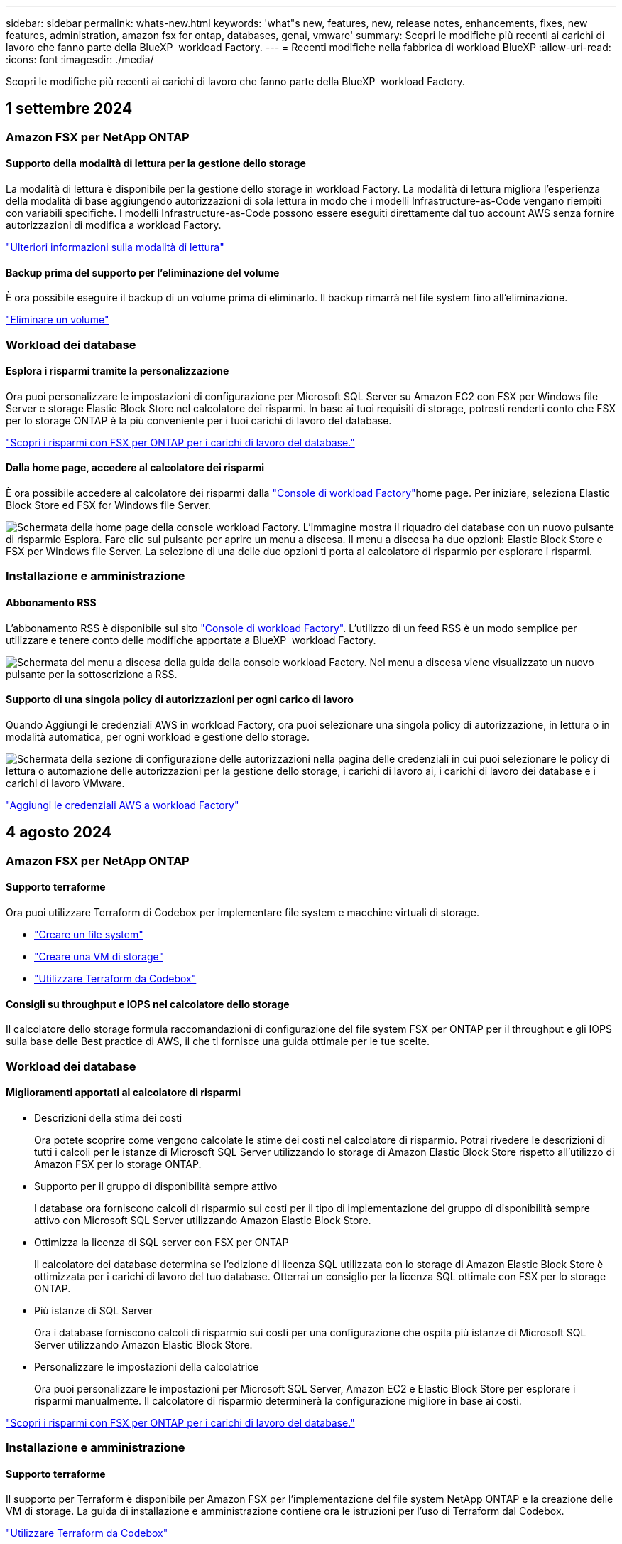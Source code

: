 ---
sidebar: sidebar 
permalink: whats-new.html 
keywords: 'what"s new, features, new, release notes, enhancements, fixes, new features, administration, amazon fsx for ontap, databases, genai, vmware' 
summary: Scopri le modifiche più recenti ai carichi di lavoro che fanno parte della BlueXP  workload Factory. 
---
= Recenti modifiche nella fabbrica di workload BlueXP
:allow-uri-read: 
:icons: font
:imagesdir: ./media/


[role="lead"]
Scopri le modifiche più recenti ai carichi di lavoro che fanno parte della BlueXP  workload Factory.



== 1 settembre 2024



=== Amazon FSX per NetApp ONTAP



==== Supporto della modalità di lettura per la gestione dello storage

La modalità di lettura è disponibile per la gestione dello storage in workload Factory. La modalità di lettura migliora l'esperienza della modalità di base aggiungendo autorizzazioni di sola lettura in modo che i modelli Infrastructure-as-Code vengano riempiti con variabili specifiche. I modelli Infrastructure-as-Code possono essere eseguiti direttamente dal tuo account AWS senza fornire autorizzazioni di modifica a workload Factory.

link:https://docs.netapp.com/us-en/workload-setup-admin/operational-modes.html["Ulteriori informazioni sulla modalità di lettura"^]



==== Backup prima del supporto per l'eliminazione del volume

È ora possibile eseguire il backup di un volume prima di eliminarlo. Il backup rimarrà nel file system fino all'eliminazione.

link:https://docs.netapp.com/us-en/workload-fsx-ontap/delete-volume.html["Eliminare un volume"^]



=== Workload dei database



==== Esplora i risparmi tramite la personalizzazione

Ora puoi personalizzare le impostazioni di configurazione per Microsoft SQL Server su Amazon EC2 con FSX per Windows file Server e storage Elastic Block Store nel calcolatore dei risparmi. In base ai tuoi requisiti di storage, potresti renderti conto che FSX per lo storage ONTAP è la più conveniente per i tuoi carichi di lavoro del database.

link:explore-savings.html["Scopri i risparmi con FSX per ONTAP per i carichi di lavoro del database."]



==== Dalla home page, accedere al calcolatore dei risparmi

È ora possibile accedere al calcolatore dei risparmi dalla link:https://console.workloads.netapp.com["Console di workload Factory"^]home page. Per iniziare, seleziona Elastic Block Store ed FSX for Windows file Server.

image:screenshot-explore-savings-home-small.png["Schermata della home page della console workload Factory. L'immagine mostra il riquadro dei database con un nuovo pulsante di risparmio Esplora. Fare clic sul pulsante per aprire un menu a discesa. Il menu a discesa ha due opzioni: Elastic Block Store e FSX per Windows file Server. La selezione di una delle due opzioni ti porta al calcolatore di risparmio per esplorare i risparmi."]



=== Installazione e amministrazione



==== Abbonamento RSS

L'abbonamento RSS è disponibile sul sito link:https://console.workloads.netapp.com/["Console di workload Factory"^]. L'utilizzo di un feed RSS è un modo semplice per utilizzare e tenere conto delle modifiche apportate a BlueXP  workload Factory.

image:screenshot-rss-subscribe-button.png["Schermata del menu a discesa della guida della console workload Factory. Nel menu a discesa viene visualizzato un nuovo pulsante per la sottoscrizione a RSS."]



==== Supporto di una singola policy di autorizzazioni per ogni carico di lavoro

Quando Aggiungi le credenziali AWS in workload Factory, ora puoi selezionare una singola policy di autorizzazione, in lettura o in modalità automatica, per ogni workload e gestione dello storage.

image:screenshot-single-permission-policy-support.png["Schermata della sezione di configurazione delle autorizzazioni nella pagina delle credenziali in cui puoi selezionare le policy di lettura o automazione delle autorizzazioni per la gestione dello storage, i carichi di lavoro ai, i carichi di lavoro dei database e i carichi di lavoro VMware."]

link:https://docs.netapp.com/us-en/workload-setup-admin/add-credentials.html["Aggiungi le credenziali AWS a workload Factory"^]



== 4 agosto 2024



=== Amazon FSX per NetApp ONTAP



==== Supporto terraforme

Ora puoi utilizzare Terraform di Codebox per implementare file system e macchine virtuali di storage.

* link:https://docs.netapp.com/us-en/workload-fsx-ontap/create-file-system.html["Creare un file system"]
* link:https://docs.netapp.com/us-en/workload-fsx-ontap/create-storage-vm.html["Creare una VM di storage"]
* link:https://docs.netapp.com/us-en/workload-setup-admin/use-codebox.html["Utilizzare Terraform da Codebox"^]




==== Consigli su throughput e IOPS nel calcolatore dello storage

Il calcolatore dello storage formula raccomandazioni di configurazione del file system FSX per ONTAP per il throughput e gli IOPS sulla base delle Best practice di AWS, il che ti fornisce una guida ottimale per le tue scelte.



=== Workload dei database



==== Miglioramenti apportati al calcolatore di risparmi

* Descrizioni della stima dei costi
+
Ora potete scoprire come vengono calcolate le stime dei costi nel calcolatore di risparmio. Potrai rivedere le descrizioni di tutti i calcoli per le istanze di Microsoft SQL Server utilizzando lo storage di Amazon Elastic Block Store rispetto all'utilizzo di Amazon FSX per lo storage ONTAP.

* Supporto per il gruppo di disponibilità sempre attivo
+
I database ora forniscono calcoli di risparmio sui costi per il tipo di implementazione del gruppo di disponibilità sempre attivo con Microsoft SQL Server utilizzando Amazon Elastic Block Store.

* Ottimizza la licenza di SQL server con FSX per ONTAP
+
Il calcolatore dei database determina se l'edizione di licenza SQL utilizzata con lo storage di Amazon Elastic Block Store è ottimizzata per i carichi di lavoro del tuo database. Otterrai un consiglio per la licenza SQL ottimale con FSX per lo storage ONTAP.

* Più istanze di SQL Server
+
Ora i database forniscono calcoli di risparmio sui costi per una configurazione che ospita più istanze di Microsoft SQL Server utilizzando Amazon Elastic Block Store.

* Personalizzare le impostazioni della calcolatrice
+
Ora puoi personalizzare le impostazioni per Microsoft SQL Server, Amazon EC2 e Elastic Block Store per esplorare i risparmi manualmente. Il calcolatore di risparmio determinerà la configurazione migliore in base ai costi.



link:explore-savings.html["Scopri i risparmi con FSX per ONTAP per i carichi di lavoro del database."]



=== Installazione e amministrazione



==== Supporto terraforme

Il supporto per Terraform è disponibile per Amazon FSX per l'implementazione del file system NetApp ONTAP e la creazione delle VM di storage. La guida di installazione e amministrazione contiene ora le istruzioni per l'uso di Terraform dal Codebox.

link:https://docs.netapp.com/us-en/workload-setup-admin/use-codebox.html["Utilizzare Terraform da Codebox"^]



== 7 luglio 2024



=== Amazon FSX per NetApp ONTAP



==== Release iniziale di workload Factory per Amazon FSX per NetApp ONTAP

Amazon FSX per NetApp ONTAP è ora generalmente disponibile in workload Factory.



=== Workload dei database



==== Release iniziale di workload Factory per i database

La release iniziale include la capacità di esplorare i risparmi con Amazon FSX per NetApp ONTAP come ambiente di storage per i carichi di lavoro del database, rilevare, gestire e implementare server Microsoft SQL, implementare e clonare database e monitorare questi job all'interno di workload Factory.

link:learn-databases.html["Informazioni sui database"].



=== Installazione e amministrazione



==== Release iniziale di workload Factory

BlueXP workload Factory per AWS è una potente piattaforma di gestione del ciclo di vita progettata per aiutarti a ottimizzare i carichi di lavoro utilizzando i file system di Amazon FSX per NetApp ONTAP. I carichi di lavoro che possono essere ottimizzati utilizzando workload Factory e FSX per ONTAP includono database, migrazioni VMware su VMware Cloud su AWS, chatbot ai e altro ancora.
